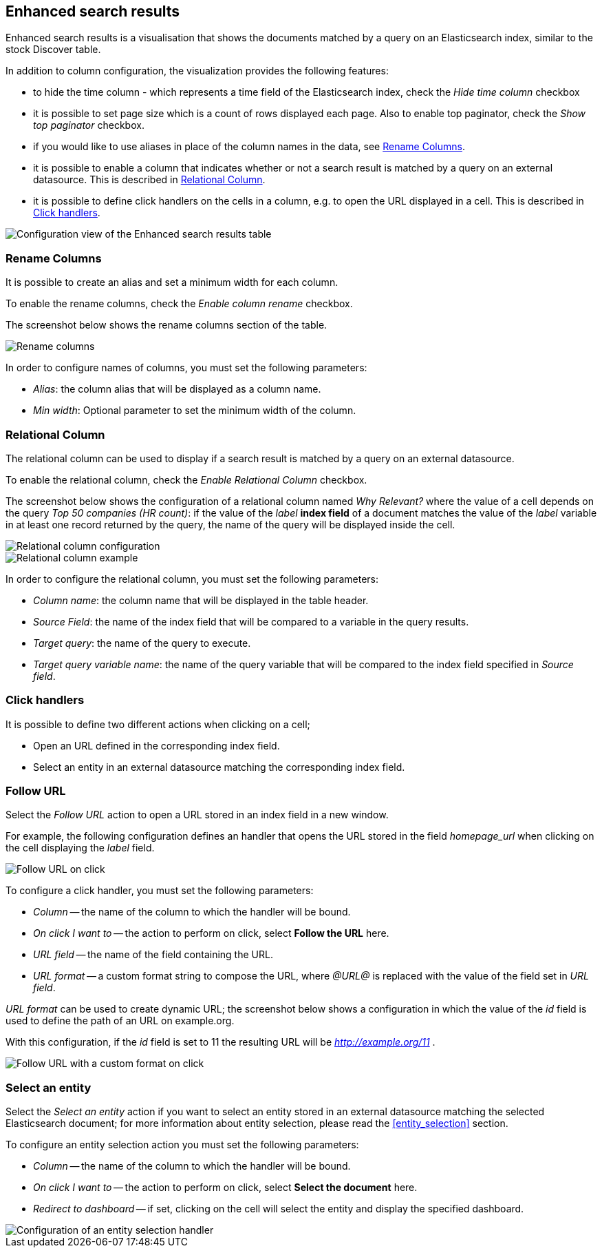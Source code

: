 [[enhanced_search_results]]
== Enhanced search results

Enhanced search results is a visualisation that shows the documents matched by
a query on an Elasticsearch index, similar to the stock Discover table.

In addition to column configuration, the visualization provides the following
features:

- to hide the time column - which represents a time field of the Elasticsearch index, check the _Hide time column_ checkbox
- it is possible to set page size which is a count of rows displayed each page. Also to enable top paginator, check the _Show top paginator_ checkbox.
- if you would like to use aliases in place of the column names in the data, see <<rename-columns>>.
- it is possible to enable a column that indicates whether or not a search
result is matched by a query on an external datasource. This is described in
<<relational-column>>.
- it is possible to define click handlers on the cells in a column, e.g.
to open the URL displayed in a cell. This is described in <<click-handlers>>.

image::images/enhanced_search_results/config.png["Configuration view of the Enhanced search results table",align="center"]

[float]
[[rename-columns]]
=== Rename Columns

It is possible to create an alias and set a minimum width for each column.

To enable the rename columns, check the _Enable column rename_ checkbox.

The screenshot below shows the rename columns section of the table.

image::images/enhanced_search_results/alias.png["Rename columns",align="center"]

In order to configure names of columns, you must set the following
parameters:

- _Alias_: the column alias that will be displayed as a column name.
- _Min width_: Optional parameter to set the minimum width of the column.

[float]
[[relational-column]]
=== Relational Column

The relational column can be used to display if a search result is matched
by a query on an external datasource.

To enable the relational column, check the _Enable Relational Column_ checkbox.

The screenshot below shows the configuration of a relational column named
_Why Relevant?_ where the value of a cell depends on the query
_Top 50 companies (HR count)_: if the value of the _label_ *index field* of a
document matches the value of the _label_ variable in at least one record
returned by the query, the name of the query will be displayed inside the cell.

image::images/enhanced_search_results/relational_column_config.png["Relational column configuration",align="center"]

image::images/enhanced_search_results/relational_column_sample.png["Relational column example",align="center"]

In order to configure the relational column, you must set the following
parameters:

- _Column name_: the column name that will be displayed in the table header.
- _Source Field_: the name of the index field that will be compared to a
variable in the query results.
- _Target query_: the name of the query to execute.
- _Target query variable name_: the name of the query variable that will be
compared to the index field specified in _Source field_.

[float]
[[click-handlers]]
=== Click handlers

It is possible to define two different actions when clicking on a cell;

- Open an URL defined in the corresponding index field.
- Select an entity in an external datasource matching the corresponding index
field.

[float]
[[click-handlers-follow-url]]
=== Follow URL

Select the _Follow URL_ action to open a URL stored in an index field in a
new window.

For example, the following configuration defines an handler that opens the
URL stored in the field _homepage_url_ when clicking on the cell
displaying the _label_ field.

image::images/enhanced_search_results/click_follow_url.png["Follow URL on click",align="center"]

To configure a click handler, you must set the following parameters:

- _Column_ -- the name of the column to which the handler will be bound.
- _On click I want to_ -- the action to perform on click, select **Follow the URL** here.
- _URL field_ -- the name of the field containing the URL.
- _URL format_ -- a custom format string to compose the URL, where _@URL@_ is
replaced with the value of the field set in _URL field_.

_URL format_ can be used to create dynamic URL; the screenshot
below shows a configuration in which the value of the _id_ field is
used to define the path of an URL on example.org.

With this configuration, if the _id_ field is set to 11 the resulting URL
will be _http://example.org/11_ .

image::images/enhanced_search_results/click_follow_url_custom_format.png["Follow URL with a custom format on click",align="center"]

[float]
[[click-handlers-select-entity]]
=== Select an entity

Select the _Select an entity_ action if you want to select an entity stored
in an external datasource matching the selected Elasticsearch document;
for more information about entity selection, please read the <<entity_selection>>
section.

To configure an entity selection action you must set the following parameters:

- _Column_ -- the name of the column to which the handler will be bound.
- _On click I want to_ -- the action to perform on click, select **Select the document** here.
- _Redirect to dashboard_ -- if set, clicking on the cell will select the
entity and display the specified dashboard.

image::images/enhanced_search_results/click_select_entity.png["Configuration of an entity selection handler",align="center"]
